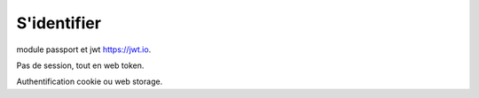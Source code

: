 ************
S'identifier
************

module passport et jwt `<https://jwt.io>`_.

Pas de session, tout en web token.

Authentification cookie ou web storage.

